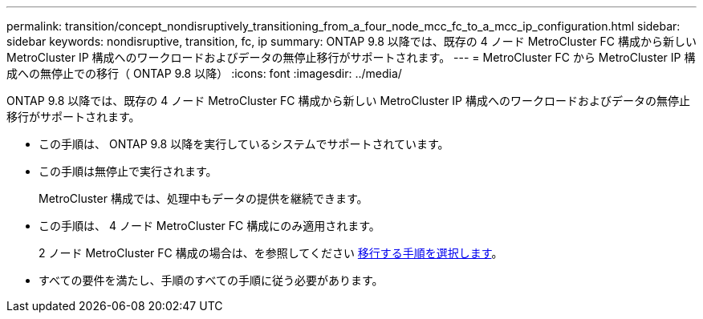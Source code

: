 ---
permalink: transition/concept_nondisruptively_transitioning_from_a_four_node_mcc_fc_to_a_mcc_ip_configuration.html 
sidebar: sidebar 
keywords: nondisruptive, transition, fc, ip 
summary: ONTAP 9.8 以降では、既存の 4 ノード MetroCluster FC 構成から新しい MetroCluster IP 構成へのワークロードおよびデータの無停止移行がサポートされます。 
---
= MetroCluster FC から MetroCluster IP 構成への無停止での移行（ ONTAP 9.8 以降）
:icons: font
:imagesdir: ../media/


[role="lead"]
ONTAP 9.8 以降では、既存の 4 ノード MetroCluster FC 構成から新しい MetroCluster IP 構成へのワークロードおよびデータの無停止移行がサポートされます。

* この手順は、 ONTAP 9.8 以降を実行しているシステムでサポートされています。
* この手順は無停止で実行されます。
+
MetroCluster 構成では、処理中もデータの提供を継続できます。

* この手順は、 4 ノード MetroCluster FC 構成にのみ適用されます。
+
2 ノード MetroCluster FC 構成の場合は、を参照してください xref:concept_choosing_your_transition_procedure_mcc_transition.adoc[移行する手順を選択します]。

* すべての要件を満たし、手順のすべての手順に従う必要があります。

